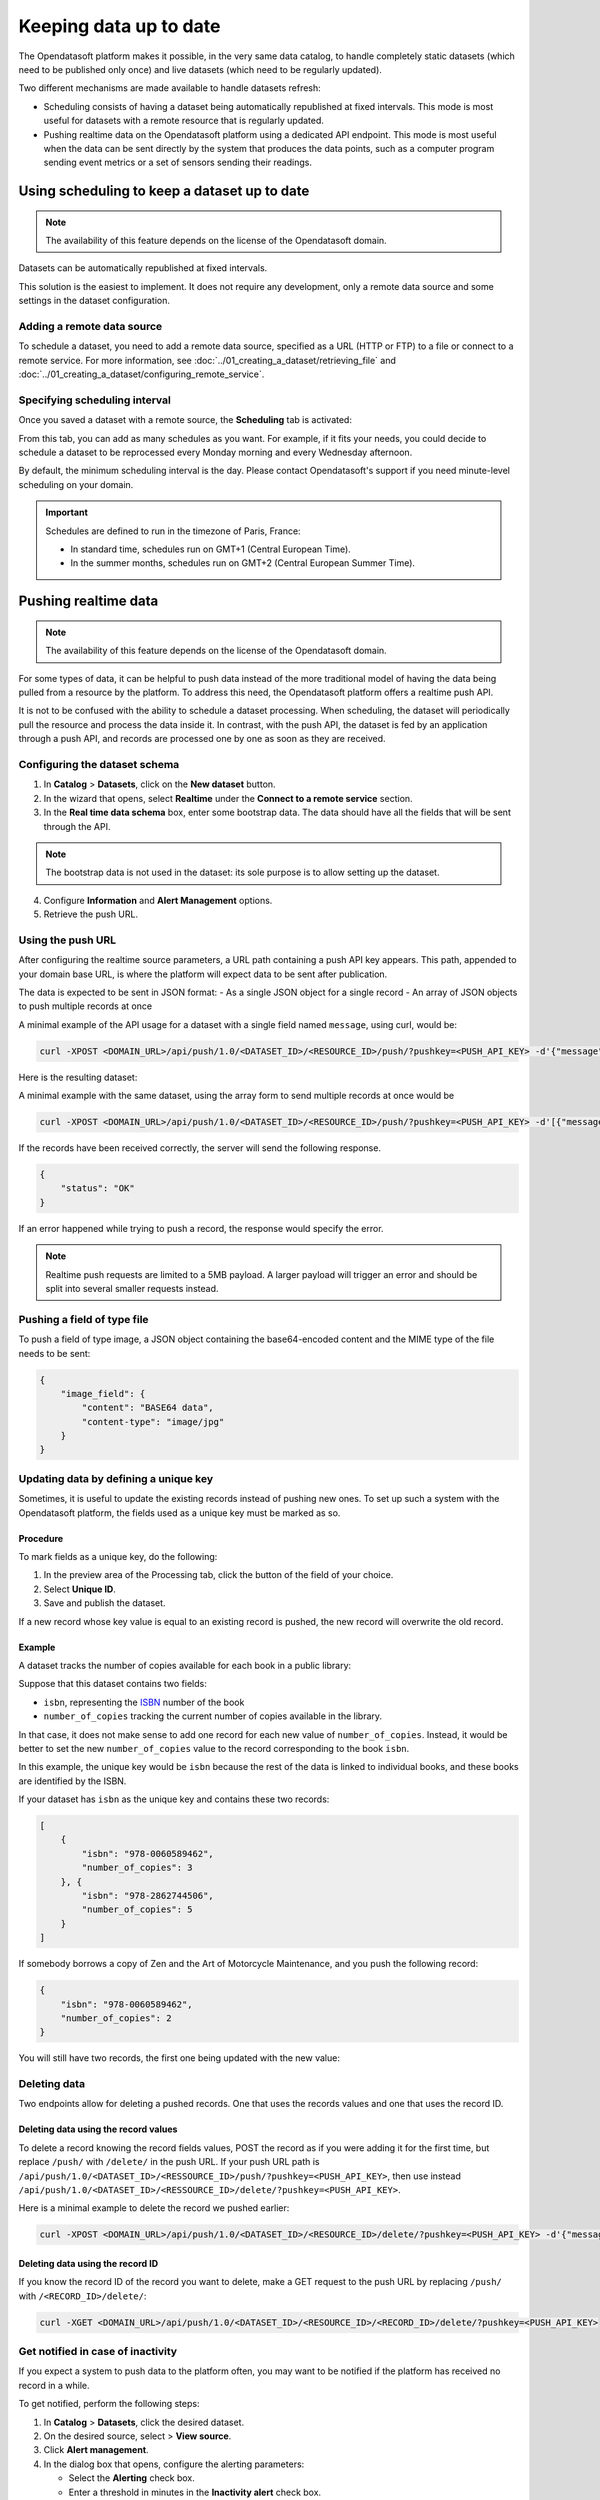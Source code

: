 Keeping data up to date
=======================

The Opendatasoft platform makes it possible, in the very same data catalog, to handle completely static datasets (which need to be published only once) and live datasets (which need to be regularly updated).

Two different mechanisms are made available to handle datasets refresh:

- Scheduling consists of having a dataset being automatically republished at fixed intervals. This mode is most useful for datasets with a remote resource that is regularly updated.
- Pushing realtime data on the Opendatasoft platform using a dedicated API endpoint. This mode is most useful when the data can be sent directly by the system that produces the data points, such as a computer program sending event metrics or a set of sensors sending their readings.

Using scheduling to keep a dataset up to date
---------------------------------------------

.. admonition:: Note
    :class: note
 
    The availability of this feature depends on the license of the Opendatasoft domain.

Datasets can be automatically republished at fixed intervals.

This solution is the easiest to implement. It does not require any development, only a remote data source and some settings in the dataset configuration.

Adding a remote data source
~~~~~~~~~~~~~~~~~~~~~~~~~~~

To schedule a dataset, you need to add a remote data source, specified as a URL (HTTP or FTP) to a file or connect to a remote service.
For more information, see :doc:`../01_creating_a_dataset/retrieving_file` and :doc:`../01_creating_a_dataset/configuring_remote_service`.

Specifying scheduling interval
~~~~~~~~~~~~~~~~~~~~~~~~~~~~~~

Once you saved a dataset with a remote source, the **Scheduling** tab is activated:

.. image:: images/scheduling_tab.png

From this tab, you can add as many schedules as you want.
For example, if it fits your needs, you could decide to schedule a dataset to be reprocessed every Monday morning and every Wednesday afternoon.

By default, the minimum scheduling interval is the day.
Please contact Opendatasoft's support if you need minute-level scheduling on your domain.

.. admonition:: Important
   :class: important

   Schedules are defined to run in the timezone of Paris, France:

   - In standard time, schedules run on GMT+1 (Central European Time).
   - In the summer months, schedules run on GMT+2 (Central European Summer Time).

Pushing realtime data
----------------------

.. admonition:: Note
   :class: note

   The availability of this feature depends on the license of the Opendatasoft domain.

For some types of data, it can be helpful to push data instead of the more traditional model of having the data being pulled from a resource by the platform.
To address this need, the Opendatasoft platform offers a realtime push API.

It is not to be confused with the ability to schedule a dataset processing. When scheduling, the dataset will periodically pull the resource and process the data inside it.
In contrast, with the push API, the dataset is fed by an application through a push API, and records are processed one by one as soon as they are received.

Configuring the dataset schema
~~~~~~~~~~~~~~~~~~~~~~~~~~~~~~

1. In **Catalog** > **Datasets**, click on the **New dataset** button.
2. In the wizard that opens, select **Realtime** under the **Connect to a remote service** section.
3. In the **Real time data schema** box, enter some bootstrap data. The data should have all the fields that will be sent through the API.

.. admonition:: Note
   :class: note

   The bootstrap data is not used in the dataset: its sole purpose is to allow setting up the dataset.

4. Configure **Information** and **Alert Management** options.
5. Retrieve the push URL.

Using the push URL
~~~~~~~~~~~~~~~~~~

After configuring the realtime source parameters, a URL path containing a push API key appears.
This path, appended to your domain base URL, is where the platform will expect data to be sent after publication.

The data is expected to be sent in JSON format:
- As a single JSON object for a single record
- An array of JSON objects to push multiple records at once

A minimal example of the API usage for a dataset with a single field named ``message``, using curl, would be:

.. code-block:: bash

    curl -XPOST <DOMAIN_URL>/api/push/1.0/<DATASET_ID>/<RESOURCE_ID>/push/?pushkey=<PUSH_API_KEY> -d'{"message":"Hello World!"}'

Here is the resulting dataset:

.. image:: images/realtime__record--en.png
    :alt: table view with a single record with value "Hello World!" in the "message" field

A minimal example with the same dataset, using the array form to send multiple records at once would be

.. code-block:: bash

    curl -XPOST <DOMAIN_URL>/api/push/1.0/<DATASET_ID>/<RESOURCE_ID>/push/?pushkey=<PUSH_API_KEY> -d'[{"message":"¡Hola Mundo!"},{"message":"Hallo Welt!"}]'

If the records have been received correctly, the server will send the following response.

.. code-block:: json

    {
        "status": "OK"
    }

If an error happened while trying to push a record, the response would specify the error.

.. admonition:: Note
   :class: note

   Realtime push requests are limited to a 5MB payload. A larger payload will trigger an error and should be split into several smaller requests instead.

Pushing a field of type file
~~~~~~~~~~~~~~~~~~~~~~~~~~~~

To push a field of type image, a JSON object containing the base64-encoded content and the MIME type of the file needs to be sent:

.. code-block:: json

    {
        "image_field": {
            "content": "BASE64 data",
            "content-type": "image/jpg"
        }
    }

Updating data by defining a unique key
~~~~~~~~~~~~~~~~~~~~~~~~~~~~~~~~~~~~~~

Sometimes, it is useful to update the existing records instead of pushing new ones. To set up such a system with the Opendatasoft platform, the fields used as a unique key must be marked as so.

Procedure
^^^^^^^^^

To mark fields as a unique key, do the following:

1. In the preview area of the Processing tab, click the |icon-configuration| button of the field of your choice.
2. Select **Unique ID**.
3. Save and publish the dataset.
 
If a new record whose key value is equal to an existing record is pushed, the new record will overwrite the old record.

Example
^^^^^^^

A dataset tracks the number of copies available for each book in a public library:

.. image:: images/realtime__library_before--en.png
    :alt: table view with 2 records containing respectively 978-0060589462 and 978-2862744506 as isbn and 3 and 5 as number_of_copies

Suppose that this dataset contains two fields:

* ``isbn``, representing the `ISBN <https://en.wikipedia.org/wiki/International_Standard_Book_Number>`_ number of the book
* ``number_of_copies`` tracking the current number of copies available in the library.

In that case, it does not make sense to add one record for each new value of ``number_of_copies``. Instead, it would be better to set the new ``number_of_copies`` value to the record corresponding to the book ``isbn``.

In this example, the unique key would be ``isbn`` because the rest of the data is linked to individual books, and these books are identified by the ISBN.

If your dataset has ``isbn`` as the unique key and contains these two records:

.. code-block:: json

    [
        {
            "isbn": "978-0060589462",
            "number_of_copies": 3
        }, {
            "isbn": "978-2862744506",
            "number_of_copies": 5
        }
    ]

If somebody borrows a copy of Zen and the Art of Motorcycle Maintenance, and you push the following record:

.. code-block:: json

    {
        "isbn": "978-0060589462",
        "number_of_copies": 2
    }

You will still have two records, the first one being updated with the new value:

.. image:: images/realtime__library_after--en.png
    :alt: table view with 2 records containing respectively 978-0060589462 and 978-2862744506 as isbn and 2 and 5 as number_of_copies

Deleting data
~~~~~~~~~~~~~

Two endpoints allow for deleting a pushed records. One that uses the records values and one that uses the record ID.

Deleting data using the record values
^^^^^^^^^^^^^^^^^^^^^^^^^^^^^^^^^^^^^

To delete a record knowing the record fields values, POST the record as if you were adding it for the first time, but replace ``/push/`` with ``/delete/`` in the push URL. If your push URL path is ``/api/push/1.0/<DATASET_ID>/<RESSOURCE_ID>/push/?pushkey=<PUSH_API_KEY>``, then use instead ``/api/push/1.0/<DATASET_ID>/<RESSOURCE_ID>/delete/?pushkey=<PUSH_API_KEY>``.

Here is a minimal example to delete the record we pushed earlier:

.. code-block:: bash

    curl -XPOST <DOMAIN_URL>/api/push/1.0/<DATASET_ID>/<RESOURCE_ID>/delete/?pushkey=<PUSH_API_KEY> -d'{"message":"Hello World!"}'

Deleting data using the record ID
^^^^^^^^^^^^^^^^^^^^^^^^^^^^^^^^^

If you know the record ID of the record you want to delete, make a GET request to the push URL by replacing ``/push/`` with ``/<RECORD_ID>/delete/``:

.. code-block:: bash

    curl -XGET <DOMAIN_URL>/api/push/1.0/<DATASET_ID>/<RESOURCE_ID>/<RECORD_ID>/delete/?pushkey=<PUSH_API_KEY>

Get notified in case of inactivity
~~~~~~~~~~~~~~~~~~~~~~~~~~~~~~~~~~

If you expect a system to push data to the platform often, you may want to be notified if the platform has received no record in a while.

To get notified, perform the following steps:

1. In **Catalog** > **Datasets**, click the desired dataset. 
2. On the desired source, select |icon-action-menu| > **View source**.
3. Click **Alert management**.
4. In the dialog box that opens, configure the alerting parameters:

   - Select the **Alerting** check box.
   - Enter a threshold in minutes in the **Inactivity alert** check box.

If a time span greater than the threshold has occurred during which no record has been received, you will receive an email.

Unpublishing and disabling the API
~~~~~~~~~~~~~~~~~~~~~~~~~~~~~~~~~~

When unpublishing your dataset, existing records are not kept for the next time the dataset is published.

To avoid getting new data, perform the following steps:

1. In **Catalog** > **Datasets**, click the desired dataset. 
2. On the desired source, select |icon-action-menu| > **Disable push**.

This will prevent the usage of the push API but will not affect existing data. If data is pushed while push is disabled, no data will be added, and an error will be sent.

Recovering data
~~~~~~~~~~~~~~~

In the event of data loss, for example, when the dataset has been unpublished or when a processor has been misconfigured, there is a possibility of recovering the lost records.

Every record received is backed up and eligible for recovery.

To recover eligible records, perform the following steps:

1. In **Catalog** > **Datasets**, click the desired dataset. 
2. On the desired source, select |icon-action-menu| > **Recover data**.




.. |icon-configuration| image:: /publishing_data/05_processing_data/icons/configuration.png
    :width: 20px
    :height: 18px
    :alt: configuration icon

.. |icon-action-menu| image:: /publishing_data/05_processing_data/icons/action-menu.png
    :width: 20px
    :height: 20px
    :alt: action menu icon
